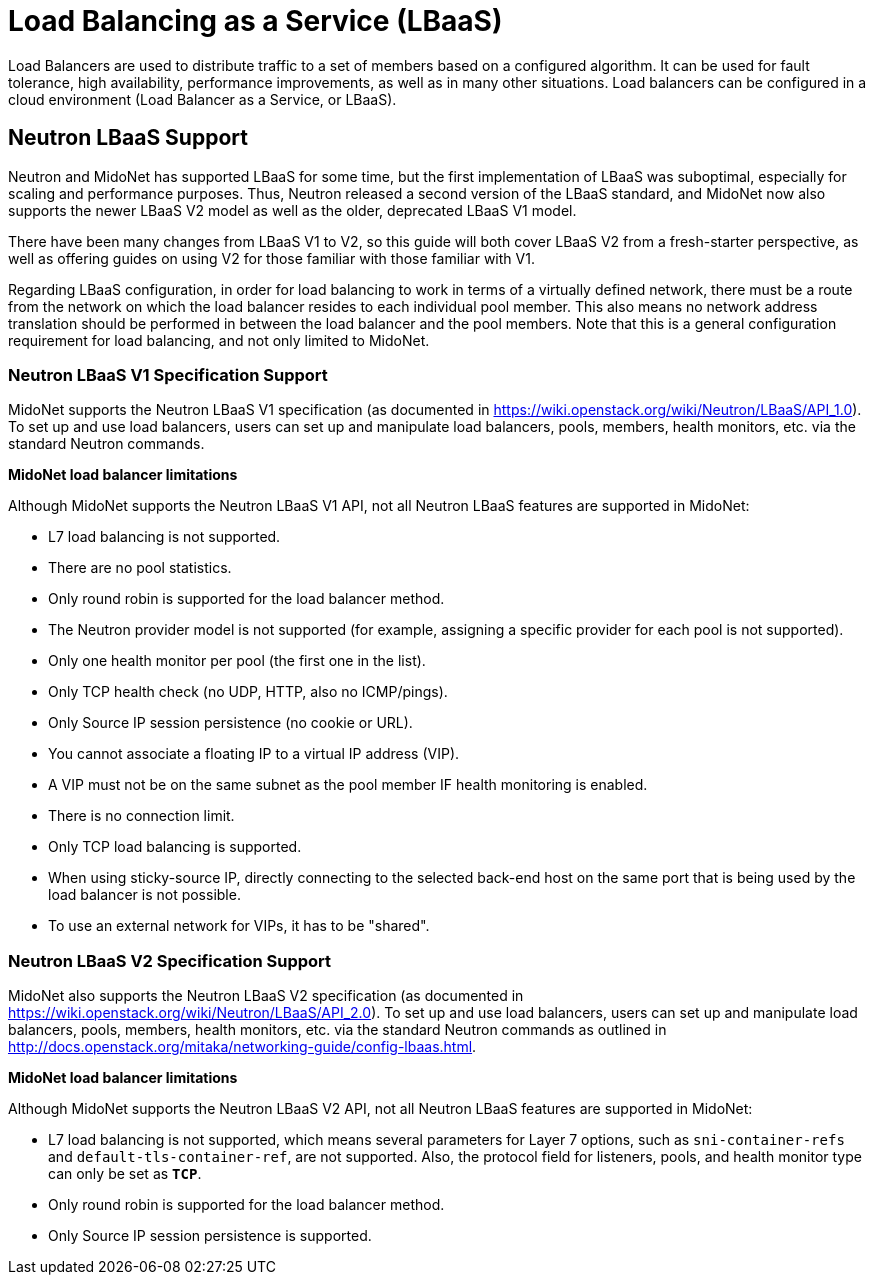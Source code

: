 [[neutron_lbaas]]
= Load Balancing as a Service (LBaaS)

Load Balancers are used to distribute traffic to a set of members based on a
configured algorithm.  It can be used for fault tolerance, high availability,
performance improvements, as well as in many other situations.  Load balancers
can  be configured in a cloud environment (Load Balancer as a Service, or
LBaaS).

== Neutron LBaaS Support ==

Neutron and MidoNet has supported LBaaS for some time, but the first
implementation of LBaaS was suboptimal, especially for scaling and performance
purposes.  Thus, Neutron released a second version of the LBaaS standard, and
MidoNet now also supports the newer LBaaS V2 model as well as the older,
deprecated LBaaS V1 model.

There have been many changes from LBaaS V1 to V2, so this guide will both cover
LBaaS V2 from a fresh-starter perspective, as well as offering guides on using
V2 for those familiar with those familiar with V1.

Regarding LBaaS configuration, in order for load balancing to work in terms of a
virtually defined network, there must be a route from the network on which the
load balancer resides to each individual pool member.  This also means no
network address translation should be performed in between the load balancer
and the pool members.  Note that this is a general configuration requirement for
load balancing, and not only limited to MidoNet.

=== Neutron LBaaS V1 Specification Support ===

MidoNet supports the Neutron LBaaS V1 specification
(as documented in https://wiki.openstack.org/wiki/Neutron/LBaaS/API_1.0). To
set up and use load balancers, users can set up and manipulate load balancers,
pools, members, health monitors, etc. via the standard Neutron commands.

*MidoNet load balancer limitations*

Although MidoNet supports the Neutron LBaaS V1 API, not all Neutron
LBaaS features are supported in MidoNet:

* L7 load balancing is not supported.

* There are no pool statistics.

* Only round robin is supported for the load balancer method.

* The Neutron provider model is not supported (for example, assigning a specific
provider for each pool is not supported).

* Only one health monitor per pool (the first one in the list).

* Only TCP health check (no UDP, HTTP, also no ICMP/pings).

* Only Source IP session persistence (no cookie or URL).

* You cannot associate a floating IP to a virtual IP address (VIP).

* A VIP must not be on the same subnet as the pool member IF health monitoring
is enabled.

* There is no connection limit.

* Only TCP load balancing is supported.

* When using sticky-source IP, directly connecting to the selected back-end host
on the same port that is being used by the load balancer is not possible.

* To use an external network for VIPs, it has to be "shared".

=== Neutron LBaaS V2 Specification Support ===

MidoNet also supports the Neutron LBaaS V2 specification
(as documented in https://wiki.openstack.org/wiki/Neutron/LBaaS/API_2.0). To
set up and use load balancers, users can set up and manipulate load balancers,
pools, members, health monitors, etc. via the standard Neutron commands as
outlined in http://docs.openstack.org/mitaka/networking-guide/config-lbaas.html.

*MidoNet load balancer limitations*

Although MidoNet supports the Neutron LBaaS V2 API, not all Neutron
LBaaS features are supported in MidoNet:

* L7 load balancing is not supported, which means several parameters for
Layer 7 options, such as `sni-container-refs` and `default-tls-container-ref`,
are not supported.  Also, the protocol field for listeners, pools, and health
monitor type can only be set as *`TCP`*.

* Only round robin is supported for the load balancer method.

* Only Source IP session persistence is supported.

